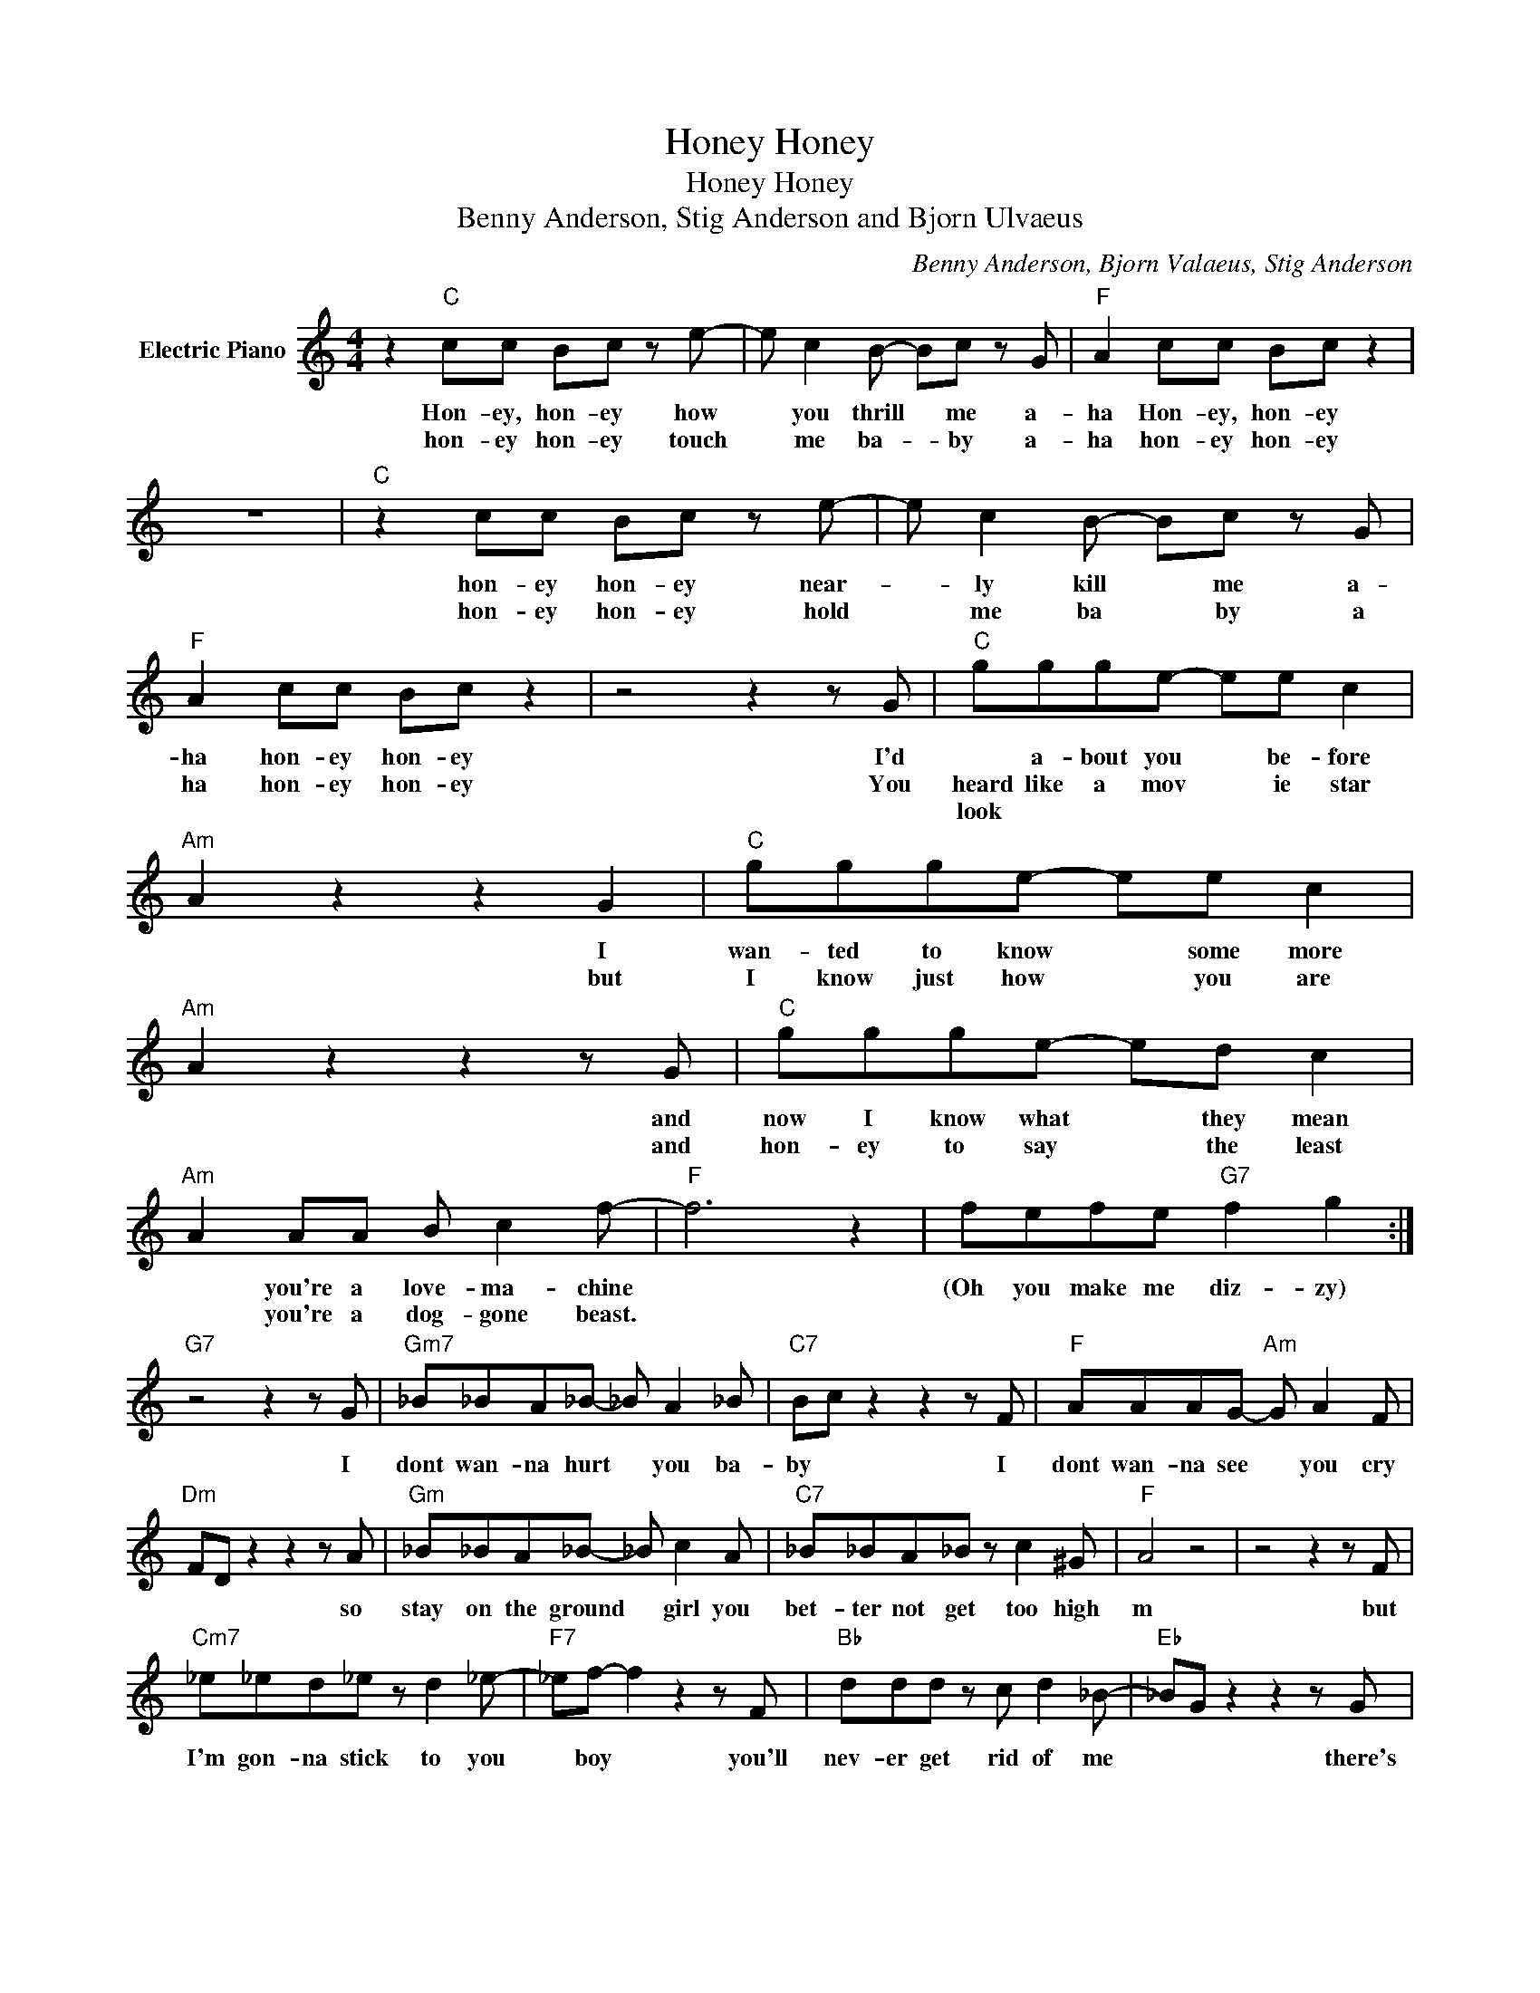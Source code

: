 X:1
T:Honey, Honey
T:Honey, Honey
T:Benny Anderson, Stig Anderson and Bjorn Ulvaeus
C:Benny Anderson, Bjorn Valaeus, Stig Anderson
Z:All Rights Reserved
L:1/8
M:4/4
K:C
V:1 treble nm="Electric Piano"
%%MIDI program 4
V:1
 z2"C" cc Bc z e- | e c2 B- Bc z G |"F" A2 cc Bc z2 | z8 |"C" z2 cc Bc z e- | e c2 B- Bc z G | %6
w: Hon- ey, hon- ey how|* you thrill * me a-|ha Hon- ey, hon- ey||hon- ey hon- ey near-|* ly kill * me a-|
w: hon- ey hon- ey touch|* me ba- * by a-|ha hon- ey hon- ey||hon- ey hon- ey hold|* me ba * by a|
w: ||||||
"F" A2 cc Bc z2 | z4 z2 z G |"C" ggge- ee c2 |"Am" A2 z2 z2 G2 |"C" ggge- ee c2 | %11
w: ha hon- ey hon- ey|I'd|* a- bout you * be- fore|* I|wan- ted to know * some more|
w: ha hon- ey hon- ey|You|heard like a mov * ie star|* but|I know just how * you are|
w: ||look * * * * * *|||
"Am" A2 z2 z2 z G |"C" ggge- ed c2 |"Am" A2 AA B c2 f- |"F" f6 z2 | fefe"G7" f2 g2 :| %16
w: * and|now I know what * they mean|* you're a love- ma- chine||(Oh you make me diz- zy)|
w: * and|hon- ey to say * the least|* you're a dog- gone beast.|||
w: |||||
"G7" z4 z2 z G |"Gm7" _B_BA_B- _B A2 _B |"C7" Bc z2 z2 z F |"F" AAAG-"Am" G A2 F | %20
w: I|dont wan- na hurt * you ba-|by * I|dont wan- na see * you cry|
w: ||||
w: ||||
"Dm" FD z2 z2 z A |"Gm" _B_BA_B- _B c2 A |"C7" _B_BA_B z c2 ^G |"F" A4 z4 | z4 z2 z F | %25
w: * * so|stay on the ground * girl you|bet- ter not get too high|m|but|
w: |||||
w: |||||
"Cm7" _e_ed_e z d2 _e- |"F7" _ef- f2 z2 z F |"Bb" ddd z c d2 _B- |"Eb" _BG z2 z2 z G | %29
w: I'm gon- na stick to you|* boy * you'll|nev- er get rid of me|* * there's|
w: ||||
w: ||||
 GGGG- G_A _B2 |"A" _B_AG_A _A_EFG- |"Dm" G8 |"^DCandfade""G7" z8 |] %33
w: no oth- er place * in this|world where I ra * ther would be.|||
w: ||||
w: ||||

